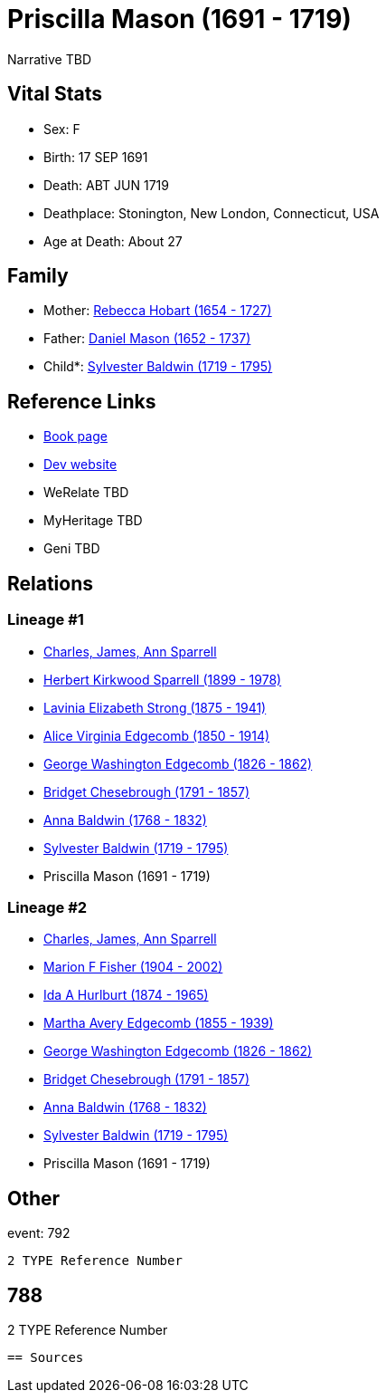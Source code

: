 = Priscilla Mason (1691 - 1719)

Narrative TBD


== Vital Stats


* Sex: F
* Birth: 17 SEP 1691
* Death: ABT JUN 1719
* Deathplace: Stonington, New London, Connecticut, USA
* Age at Death: About 27


== Family
* Mother: https://github.com/sparrell/cfs_ancestors/blob/main/Vol_02_Ships/V2_C5_Ancestors/gen9/gen9.MMMPMMPMM.Rebecca_Hobart[Rebecca Hobart (1654 - 1727)]


* Father: https://github.com/sparrell/cfs_ancestors/blob/main/Vol_02_Ships/V2_C5_Ancestors/gen9/gen9.MMMPMMPMP.Daniel_Mason[Daniel Mason (1652 - 1737)]

* Child*: https://github.com/sparrell/cfs_ancestors/blob/main/Vol_02_Ships/V2_C5_Ancestors/gen7/gen7.MMMPMMP.Sylvester_Baldwin[Sylvester Baldwin (1719 - 1795)]



== Reference Links
* https://github.com/sparrell/cfs_ancestors/blob/main/Vol_02_Ships/V2_C5_Ancestors/gen8/gen8.MMMPMMPM.Priscilla_Mason[Book page]
* https://cfsjksas.gigalixirapp.com/person?p=p0799[Dev website]
* WeRelate TBD
* MyHeritage TBD
* Geni TBD

== Relations
=== Lineage #1
* https://github.com/spoarrell/cfs_ancestors/tree/main/Vol_02_Ships/V2_C1_Principals/0_intro_principals.adoc[Charles, James, Ann Sparrell]
* https://github.com/sparrell/cfs_ancestors/blob/main/Vol_02_Ships/V2_C5_Ancestors/gen1/gen1.P.Herbert_Kirkwood_Sparrell[Herbert Kirkwood Sparrell (1899 - 1978)]

* https://github.com/sparrell/cfs_ancestors/blob/main/Vol_02_Ships/V2_C5_Ancestors/gen2/gen2.PM.Lavinia_Elizabeth_Strong[Lavinia Elizabeth Strong (1875 - 1941)]

* https://github.com/sparrell/cfs_ancestors/blob/main/Vol_02_Ships/V2_C5_Ancestors/gen3/gen3.PMM.Alice_Virginia_Edgecomb[Alice Virginia Edgecomb (1850 - 1914)]

* https://github.com/sparrell/cfs_ancestors/blob/main/Vol_02_Ships/V2_C5_Ancestors/gen4/gen4.PMMP.George_Washington_Edgecomb[George Washington Edgecomb (1826 - 1862)]

* https://github.com/sparrell/cfs_ancestors/blob/main/Vol_02_Ships/V2_C5_Ancestors/gen5/gen5.PMMPM.Bridget_Chesebrough[Bridget Chesebrough (1791 - 1857)]

* https://github.com/sparrell/cfs_ancestors/blob/main/Vol_02_Ships/V2_C5_Ancestors/gen6/gen6.PMMPMM.Anna_Baldwin[Anna Baldwin (1768 - 1832)]

* https://github.com/sparrell/cfs_ancestors/blob/main/Vol_02_Ships/V2_C5_Ancestors/gen7/gen7.PMMPMMP.Sylvester_Baldwin[Sylvester Baldwin (1719 - 1795)]

* Priscilla Mason (1691 - 1719)

=== Lineage #2
* https://github.com/spoarrell/cfs_ancestors/tree/main/Vol_02_Ships/V2_C1_Principals/0_intro_principals.adoc[Charles, James, Ann Sparrell]
* https://github.com/sparrell/cfs_ancestors/blob/main/Vol_02_Ships/V2_C5_Ancestors/gen1/gen1.M.Marion_F_Fisher[Marion F Fisher (1904 - 2002)]

* https://github.com/sparrell/cfs_ancestors/blob/main/Vol_02_Ships/V2_C5_Ancestors/gen2/gen2.MM.Ida_A_Hurlburt[Ida A Hurlburt (1874 - 1965)]

* https://github.com/sparrell/cfs_ancestors/blob/main/Vol_02_Ships/V2_C5_Ancestors/gen3/gen3.MMM.Martha_Avery_Edgecomb[Martha Avery Edgecomb (1855 - 1939)]

* https://github.com/sparrell/cfs_ancestors/blob/main/Vol_02_Ships/V2_C5_Ancestors/gen4/gen4.MMMP.George_Washington_Edgecomb[George Washington Edgecomb (1826 - 1862)]

* https://github.com/sparrell/cfs_ancestors/blob/main/Vol_02_Ships/V2_C5_Ancestors/gen5/gen5.MMMPM.Bridget_Chesebrough[Bridget Chesebrough (1791 - 1857)]

* https://github.com/sparrell/cfs_ancestors/blob/main/Vol_02_Ships/V2_C5_Ancestors/gen6/gen6.MMMPMM.Anna_Baldwin[Anna Baldwin (1768 - 1832)]

* https://github.com/sparrell/cfs_ancestors/blob/main/Vol_02_Ships/V2_C5_Ancestors/gen7/gen7.MMMPMMP.Sylvester_Baldwin[Sylvester Baldwin (1719 - 1795)]

* Priscilla Mason (1691 - 1719)


== Other
event:  792
----
2 TYPE Reference Number
----
 788
----
2 TYPE Reference Number
----


== Sources
